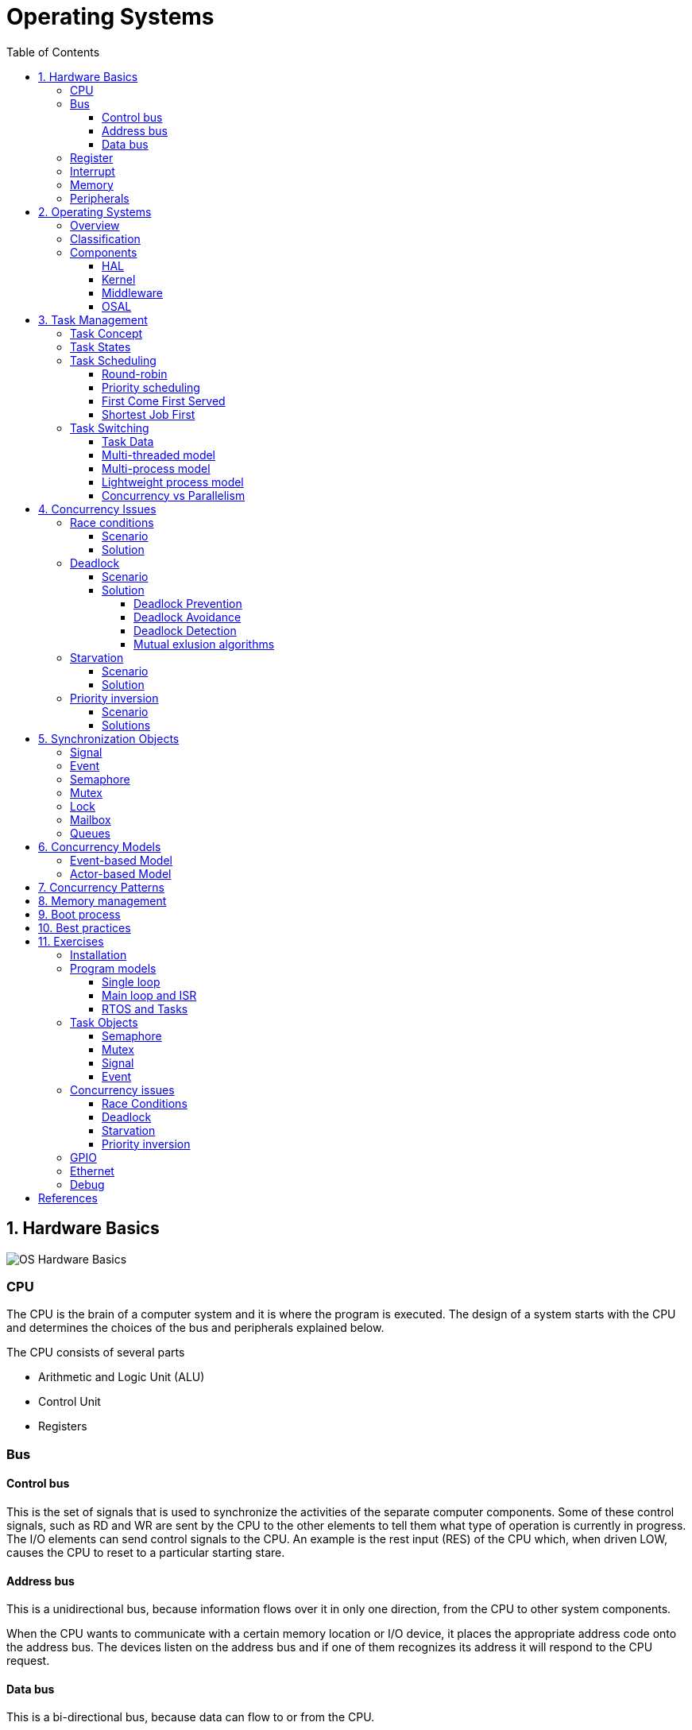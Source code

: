 = Operating Systems
:toc:
:toclevels: 5


== 1. Hardware Basics

image::assets/OS-Hardware-Basics.png[]

=== CPU
The CPU is the brain of a computer system and it is where the program is
executed. The design of a system starts with the CPU and determines the choices
of the bus and peripherals explained below.

The CPU consists of several parts

- Arithmetic and Logic Unit (ALU)
- Control Unit
- Registers


=== Bus

==== Control bus
This is the set of signals that is used to synchronize the activities of the
separate computer components. Some of these control signals, such as RD and
WR are sent by the CPU to the other elements to tell them what type of
operation is currently in progress. The I/O elements can send control
signals to the CPU. An example is the rest input (RES) of the CPU
which, when driven LOW, causes the CPU to reset to a particular
starting stare.

==== Address bus
This is a unidirectional bus, because information flows over it in only
one direction, from the CPU to other system components.

When the CPU wants to communicate with a certain memory location or I/O device,
it places the appropriate address code onto the address bus. The devices listen
on the address bus and if one of them recognizes its address it will respond to
the CPU request.

==== Data bus
This is a bi-directional bus, because data can flow to or from the CPU.



=== Register
=== Interrupt

Interrupts are a way to stop the current program execution and to jump to a
special program called an **Interrupt Service Routine (ISR)**. The interrupts
are an efficient mechanism used by I/O devices to signal that there is data
available and relieve the processor from constant polling of the I/O device status.

The interrupt service routines can interrupt tasks and take control immediately.
This could be quite detrimetral to the time constrains of the RTOS and this
is why interrupts must be used with caution and be as quick as possible.

The interrupts themselves can be also nested. An interrupt ca never be
interrupted by an interrupt of lower or equal priority. If two different
interrupts occur at the same time the one with the higher priority gets
executed first.

The first job of the interrupt should be to store the registar values of the
CPU and the last job should be to restore these values.

```text
TODO: Picture how the ISR is executed
```

=== Memory
=== Peripherals


== 2. Operating Systems

=== Overview

- manages how I/O devices communicate with the application (Chapter 1)
- offers a structural approach to develop applications (Chapter 2)
- offers a scheduler to allocated CPU time to different tasks (Chapter 3)
- offers a set of services for intertask communication (Chapter 5, 6)
- manages how the memory is organized and how it is allocated (Chapter 7)


=== Classification

image::assets/OS-Classification.png[OS-Classification]

The are several differentiation criteria used to classify the operating system.
If we take the access to the CPU in cosideration, then the operating systems
is be classified as ...

- A **single-task OS** that allows a single task to use the CPU
- A **multi-tasking OS** that allows the execution of multiple tasks on a
single CPU

Further operating systems might be further differentiated based on the number
of users such as ...

- A **single-user OS** allows only a single user to use the OS
- A **multi-user OS** allows multiple users to use the OS

And finally based on their use case, the operating systems might be divided
in the following categories ...

- **General-purpose OS** that ensures the execution of all tasks without
blocking (fairness)

- **Real-time OS** that ensures the execution of high priority tasks within a
strict time limit (deterministic)


Embedded systems are electronic devices that have a microprocessor but are not
computers and usually have a very specific purpose. Such systems are for
example the electronic control unit (ECU) of the car, smart TV, etc.

Embedded systems often use real-time operating systems, which execute
critical code within strict time constraints. If the constraints are not met
then this would be considered a failure. This kind of systems have the
advantage to be predictable (deterministic). This can be especially important
in measurement and automation systems where downtime is costly or a program
delay could cause a safety hazard.


=== Components

image:assets/OS-Structure.png[OS-Structure]

==== HAL

Many operating systems such as Linux or Windows are written in such a way
that they work without knowledge of the underlying hardware. This is achieved
by separating the interface from its implementation. The OS will only use the
interface. Depending on the usecase either the OS developer or the hardware producer
is responsible to implement the low level code accessed by the HAL API. These might
be register mappings, low level drivers, etc.

==== Kernel

The kernel is the main component of the operating system. It is responsible
for the allocation and partition of the sytem memory, the scheduling and switching
of the tasks and provides objects and services for taks synchronization and communication.
In many cases the kernel also provides device drivers to access common hardware such as
memory, UART,

==== Middleware

The middleware provides some additional features to the operating system, which
are very common but not strictly required for the OS to work. These might include
networking services, file system and graphics libraries. The middleware can be
easily extended by the user providing own interfaces and libraries.

==== OSAL

The OSAL (OS Abstraction Layer) is considered to be part of the middleware. It
allows the users to write applications, which might be ported to other operating
systems by separating the interface and the concrete implementation of common
kernel services, such as semaphors, mutexes and others. In the **UNIX** world
it is also named **POSIX**.

== 3. Task Management

=== Task Concept

A task is typically an infinite loop which never terminates. It is a
self-contained program which runs as if it had the microprocessor all to
itself.

Depending on the operating system a task can be understood as a thread or a
process. Threads are tasks that share the same address space, while processes
have their own address space.

image::assets/OS-TaskModel.png[OS-Taskmodel]

=== Task States

The minimum set of states in typical task state model consists of
the following states ...

1. **Running** (takes control of the CPU);
2. **Ready** (ready to be executed);
3. **Waiting** (blocked until an event occurs ).

The following graphic shows several examples of popular operating systems to
illustrate the common and specific tasks states...

image::assets/OS-TaskStates.png[OS-TaskStates]

=== Task Scheduling

Schedulers determine which task to be executed at a given point of time and
differ mainly in the way they distribute computation time between tasks in
the READY state. The scheduler is one of the core features of the OS kernel.
Technically it is a program which is exectuted periodically. The period
between the executions is also called the **system tick**.

==== Round-robin

image::assets/OS_Scheduling_RoundRobin.png[Round-Robin scheduling]

With round-robin scheduling each task gets a certain amount of time or **time
slices** to use the CPU. After the predefined amount of time passes the
scheduler deactivates the running task and activates the next task that is in
the READY state. This ensures that each task gets some CPU time.

- No starvation effect as all tasks are executed
- Best reponse in terms of average reponse time accross all tasks
- Low slicing time reudces CPU efficiency due to frequent context switching
- Worser control of the timing of critical tasks

==== Priority scheduling

image::assets/OS_Scheduling_Priority.png[Priority scheduling]

With priority scheduling tasks are executed by their assigned prority.
Usually lower numbers mean higher priority.

- Good for systems with variable time and resource requirements
- Precise control of the timing of critical tasks
- Starvation effect possible for intensive high priority tasks
- Starvation can be mitigated with the aging technique or by adding small delays

==== First Come First Served

image::assets/OS_Scheduling_FirstComeFirstServed.png[First-Come-First-Served
scheduling]

With this type of algorithm tasks are executed in order of their arrival.
It is the easiest and simplest CPU scheduling algorithm.

- Simple implementation
- Starvation effect possible if a tasks takes a long time to execute
- Higher average wait time compared to other scheduling algorithms

==== Shortest Job First

image::assets/OS_Scheduling_ShortestJobFirst.png[Shortes-Job-First scheduling]

With SJF tasks with shorter execution time have higher priority when
scheduled for execution. This scheduling is mainly used to minimize the
waiting time.

- Starvation efect possible
- Best average waiting time
- Needs an estimation of the burst time

=== Task Switching

==== Task Data

Typically each task consists of folling parts...

- Task code
- Task variables
- Task stack
- Task control block (TCB)

The task’s stack has the same function as in a single-task system: storage of
return addresses of function calls, parameters and local variables, and
temporary storage of intermediate results and register values. Each task can
have a different stack size.

The **Task Control Block (TCB)** is a data structure assigned to a task when it
is created. The TCB contains status information for the task, including the
stack pointer, task priority, current task status (ready, waiting, reason for
suspension) and other management data. Knowledge of the stack pointer allows
access to the other registers, which are typically stored (pushed onto) the
stack when the task is created and each time it is suspended. This
information allows an interrupted task to continue execution exactly where it
left off. TCBs are only accessed by the RTOS.

Internally the OS will save the TCBs of all stacks in a dynamic list, which
might be changed on-demand if the OS allows creation of tasks in runtime.

```
TODO: Image illustrating the TCB and how it is chained
```


==== Multi-threaded model

In the multi-threading model, which is predominatly used in RTOS the task or
context switching is simplified the change of one set of CPU register values to
another set of CPU register values.

image::assets/OS-Multi-Threaded-Switch.png[]

Switching algorithm:

1. Push the registers, variables on the stack of the current task
2. Push the stack pointer on the TCB of the current task
3. Load the stack pointer from the TCB of the new task
4. Load the registers and variables stored on the new task's stack

Some operating systems allow tasks to be interrupted by other more important
tasks. This is called a **preemptive** context switching and is the dominant
mechanism used in RTOS. The other type of switching is called **cooperative**
and in this case the task must explicitly release the CPU before another task
can take control.

==== Multi-process model

For multiprocessor systems each process has its own address space and cannot
address the memory of the other processes. The context switch requires the
re-configuration of a special chip called MMU (Memory Management Unit). The
role of the MMU is to map the process address space to the address space of
the physical memory.

```text
TODO: Picture with an explanation how the MMU works
```

==== Lightweight process model

The multi-process model is much more complex and time consuming and thus not
very useful for RTOS. If a MMU is present, the RTOS might use only to protect
other memory areas from being accessed by the current task. This model is
also called **"Thread Protected Mode"** or **"Lightweight Process Model**".

```text
TODO: Picture to illustrate how to use MMU to protect memory areas
```

==== Concurrency vs Parallelism

The process of sharing one CPU among many tasks and thus creating the
illusion of parallel work is called **concurrent execution**. The process of
running tasks on multiple processors is called **parallel executuion**.

image::assets/OS-Concurrent-vs-Parallel.png[]


== 4. Concurrency Issues

// ============================================================================

=== Race conditions

image::assets/OS-Race-Conditions.png[OS-Race-Conditions]

==== Scenario

Very often a resource cannot be shared and must be used by only one task in
order to produce a correct result. For example if several tasks require the
printer then the result will be often a random sequence of characters
depending on the scheduled execution of the tasks.

The most common code patterns associated with race coditions are...

- Check then act

[source,Python]
----
if(vector.contains(e)):     # Check
    vector.remove(e)        # Act
----

- Read-Modify-Write

[source,Python]
----
def modify_counter():
    counter += 1
----


==== Solution

To avoid race conditions we must define the access to the shared resource is
to define a critical section, which cannot be intterupted by other tasks.
Critical sections can be defined by using **semaphores** or **mutexes**. The
disadvantage of this approach is the impact on the performance.


// ============================================================================

=== Deadlock

==== Scenario

A deadlock situation on a shared resource can arise if and only if all of the
following conditions occur simultaneously in a system (Coffman coditions) ...

1. Mutual exclusion : At least one resource uses mutual exclusion
2. Hold and wait : A process is holding a resource and waiting for resources
used by other processses
3. Circular wait : Each process must be waiting for a resource being held by
another process
4. No preemption : A resource can be released only voluntarily by the process
holding it


==== Solution

===== Deadlock Prevention
The deadlock prevention means simply that one of the Coffman condition must be
broken.

===== Deadlock Avoidance
The operating system will not allocate resources which will lead to the deadlock situation.

Banker, Dijsktra, Resource hierarchy, Arbitrator

===== Deadlock Detection
The deadlock is allowed but the operating system is able to detect it and
recover from it.

===== Mutual exlusion algorithms
The mutual exlusion algorithms are Dekker, Peterson, Lamport, Szymanski,
Taubenfeld, Maekawa and others.


// ============================================================================

=== Starvation

==== Scenario

Starvation is a problem encountered in concurrent computing where a process
is perpetually denied necessary resources to process its work. The priority
scheduling is a typical scenario where this situation might occur. It involves
one or more high priority tasks which run frequently.

==== Solution

- Task aging technique
- Delay in high priority tasks

// ============================================================================

=== Priority inversion

==== Scenario

Priority inversion is a scenario in scheduling in which a high priority task
is indirectly superseded by a lower priority task effectively inverting the
assigned priorities. A typical exapmple of priority inversion is
when several tasks with different priority levels use semaphores and try to
access the CPU ...

image::assets/OS-PriorityInversion.png[Priority inversion]

1. A Low Priority Task (LP Task) owns a semaphore for accessing a given resource
2. A High Prioriy Task (HP Task) waits for a resource currently owned by the
LP Task
3. A Medium Priority Task (MP Task) becomes ready-to-run (after an event
occurres or a delay passes) and preempts the LP Task.
4. The MP Task completes execution.
5. The LP Task resumes
6. The LP Task finishes using the resouce and releases the semaphore
7. The HP Task acquires the semaphore and resumes

In this situation the priority of the HP Task is essentially reduced to that
of the LP Task that it waits for to finish using a resource. Because of that
the HP Task gets unnecessarily delayed.

==== Solutions

Keywords: Disable interrupts, priority ceiling, priority inheritance, random
boosting, read-copy-update...

**Priority inheritance**

A mutex would elevate the priority of the LP task to that of the HP task.
In this way the medium priority task will not be scheduled for execution
while the mutex is acquired. This mechanism is also called priority inheritance.

image::assets/OS-PriorityInheritance.png[Priority inheritance]

1. A Low Priority Task (LP Task) owns a mutex for accessing a given resource
2. A High Prioriy Task (HP Task) waits for a resource currently owned by the LP Task
3. The priority of the LP task is elevated to that of the HP task
4. A Medium Priority Task (MP Task) becomes ready
5. The LP Task is temporary with higher priority and resumes
6. The LP Task finishes using the resource and releases the mutex
7. The HP Task acquires the mutex and resumes
8. The HP Task finishes using the resource and releases the mutex
9. The MP Task is scheduled for execution



== 5. Synchronization Objects

=== Signal

=== Event

Events are similar to interrupts in the sense that they are a signaling
mechanism.

=== Semaphore

Semaphore is an integer variable which is used as a **signaling mechanism**
to allow a process to access the critical section of the code or certain
other resources. A semaphore manages an internal counter which is decremented
by each `acquire()` call and incremented by each `release()` call. The
counter of the semaphore can never go below zero and when `acquire()` finds
that it is zero, it blocks, waiting until some other task calls `release()`.

Upon releasing the semaphore the kernel determines the highest priority task
waiting for the semaphore and passes it to the task. If the task releasing
the semaphore is of higher priority than the task waiting for the semaphore,
then the releasing task continues executing. Otherwise the releasing task is
preempted and the kernel switches to the waiting task.

Depending on the counter type there are two types of semaphores:

1. **Binary** - used to access a single resource.
It holds the value of 0 or 1, signaling that the resource is occupied or
available

2. **Counting** - A counting semaphore stores the number of free instances of
said resource and blocks until an instance becomes available.

=== Mutex

A mutex or the mutual exclusion service is a special type of **locking
mechanism** which resembles the binary semaphore. It implements additionally
an algorithm called **priority inheritance** to solve a common problem of
semaphores called **priority inversion**.

=== Lock

A reader-writer lock allows simultaneous access for read-only operations
while write operations require exclusive access.

Multiple tasks can read at the same time, but a writing task will block
others from reading or writing. A readers-writer block can also be
implemented using semaphores and mutexes.

=== Mailbox

- A mailbox is a **message buffer** managed by the RTOS.
- The messages have **fixed data size** and are usually small.
- Mailboxes work as **FIFO** (first in, first out)
- Tasks can **send and retrieve** messages to/from the mailbox
- If the **mailbox is empty the reading task be blocked** for a specified
amount of time or until a message arrives.
- When a message arrives the **kernel notifies the waiting task** and the
scheduler determines if a task switching must be done, according to the
priority of the running task and the task waiting for a message

=== Queues

- Queues are **message buffers**
- Queues accept **messages of different lengths**.
- The **message size must be passed as a parameter** along with the message.
- Tasks can **send and retrieve** messages to/from the queue
- If the **queue is empty the reading task be blocked** for a specified
amount of time or until a message arrives.
- When a message arrives the **kernel notifies the waiting task** and the
scheduler determines if a task switching must be done, according to the
priority of the running task and the task waiting for a message



== 6. Concurrency Models

=== Event-based Model
=== Actor-based Model

== 7. Concurrency Patterns

== 8. Memory management

```commandline
TODO: Image of the points below
```

- static for global and static variables
- stack for local variables
- heap for dynamic allocation
- Explain some important concepts such as memory initialization and NULL

```commandline
TODO: Image of the points below
```

- Explain the function of the linker
- Take a look at a program (for example .com, .exe or .elf)
- Explain how the program is loaded in to the memory


== 9. Boot process


After reset the CPU always jumps to a predefined address and starts the
execution from there. Typically the instruction found at this address is a
simple jump to the bootloader code.

The bootloader initializes the memory and for simple operating systems the next
step is to call the main function. The main function will the further
initialize the kernel, the hardware, create application tasks and
then transfer control to the scheduler.

```commandline
TODO: Boot process visualization
```

== 10. Best practices

- Each task is to be considered an application of its own
- Initialize shared resources before task creation
- Separate system diagnostics and fault detection into a separate task
- Use RTOS to monitor task health
- Evaluate potential system failures and recovery strategies
- Use design patterns to improve maintenance and development

---

- Optimization of functions (3 parameters, 4 bytes)
- Semaphore is a check, Mutex blocks

---

The main() function will not be interrupted by any of the created tasks
because those tasks execute only following the call to OS_Start(). It is
therefore usually recommended to create all or most of your tasks here, as
well as your control structures such as mailboxes and semaphores. Good
practice is to write software in the form of modules which are (up to a
point) reusable. These modules usually have an initialization routine, which
creates any required task(s) and control structures. A typical main()
function looks similar to the following example:

```commandline
void main(void) {

  // Initialize embOS (must be first)
  OS_Init();

  // Initialize hardware for embOS (in RTOSInit.c)
  OS_InitHW();

  // Call Init routines of all program modules which in turn will create
  // the tasks they need ... (Order of creation may be important)
  MODULE1_Init();
  MODULE2_Init();
  MODULE3_Init();
  MODULE4_Init();
  MODULE5_Init();

  // Start multitasking
  OS_Start();
}
```

== 11. Exercises

=== Installation

=== Program models
==== Single loop
==== Main loop and ISR
==== RTOS and Tasks

=== Task Objects
==== Semaphore
==== Mutex
==== Signal
==== Event

=== Concurrency issues
==== Race Conditions
==== Deadlock
==== Starvation
==== Priority inversion

=== GPIO
=== Ethernet
=== Debug

== References

```
- https://www.ni.com/en-rs/innovations/white-papers/07/what-is-a-real-time-operating-system--rtos--.html
- https://www.youtube.com/playlist?list=PLEBQazB0HUyQ4hAPU1cJED6t3DU0h34bz
- https://www.tutorialspoint.com/operating_system/os_process_scheduling_algorithms.htm
- https://data-flair.training/blogs/scheduling-algorithms-in-operating-system/
- https://digital.com/program-your-own-os/
- https://littleosbook.github.io/
- https://www.geeksforgeeks.org/mutex-vs-semaphore/
- https://www.beningo.com/5-best-practices-for-designing-rtos-based-applications/
- https://kb.hilscher.com/display/GPS/Job-Worker+Task+Model
- https://en.wikipedia.org/wiki/Booting
- https://webeduclick.com/windows-2000-threads-and-smp-management
- https://en.wikipedia.org/wiki/Synchronization_(computer_science>)
- https://www.microcontrollertips.com/three-rtos-basics-what-when-and-how/
- https://www.renesas.com/eu/en/software-tool/hw-rtos/hw-rtos-concept>
- https://medium.com/@ianjuma/the-actor-model-in-python-with-gevent-b8375d0986fa
- https://en.wikipedia.org/wiki/Concurrent_computing
- https://citeseerx.ist.psu.edu/viewdoc/summary?doi=10.1.1.64.5120
- https://preshing.com/20120612/an-introduction-to-lock-free-programming/
- https://www.baeldung.com/concurrency-principles-patterns
- https://www.oreilly.com/library/view/the-art-of/9780596802424/ch04.html
- https://www.brianstorti.com/the-actor-model
- https://en.wikipedia.org/wiki/Actor_model
- https://en.wikipedia.org/wiki/Concurrent_computing
- https://en.wikipedia.org/wiki/Mutual_exclusion
- https://en.wikipedia.org/wiki/Dekker%27s_algorithm
- https://medium.com/swlh/getting-started-with-concurrency-in-python-part-i-threads-locks-50b20dbd8e7c
- https://medium.com/swlh/getting-started-with-concurrency-in-python-part-ii-deadlocks-the-producer-consumer-model-gil-ae28afec3e7e
- https://medium.com/swlh/getting-started-with-concurrency-in-python-part-iii-multiprocessing-cab0d6b52e3
- https://www.cs.uic.edu/~jbell/CourseNotes/OperatingSystems/7_Deadlocks.html
- https://www.cs.uic.edu/~jbell/CourseNotes/OperatingSystems/
- https://jenkov.com/tutorials/java-concurrency/index.html
- https://www.cs.nott.ac.uk/~pszbsl/G52CON/
- https://en.wikipedia.org/wiki/Process_calculus
- https://docs.oracle.com/javase/tutorial/essential/concurrency/
- https://en.wikipedia.org/wiki/Concurrency_pattern
- https://randu.org/tutorials/threads/
- https://www.memorymanagement.org/

```
